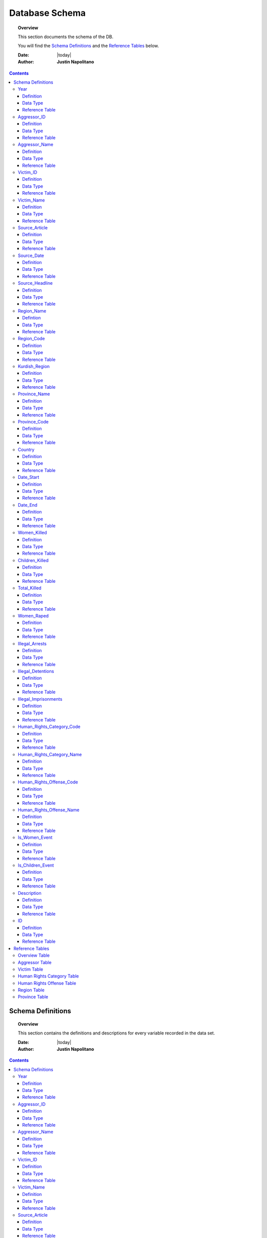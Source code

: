 .. _Database Schema_database:






################
Database Schema
################

.. topic:: Overview

    This section documents the schema of the DB.  
    
    You will find the `Schema Definitions`_ and the `Reference Tables`_ below.


    :Date: |today|
    :Author: **Justin Napolitano**


.. contents::
    :depth: 3


Schema Definitions
##################

.. topic:: Overview

    This section contains the definitions and descriptions for every variable recorded in the data set. 


    :Date: |today|
    :Author: **Justin Napolitano**


.. contents::
    :depth: 3


Year
====
    
Definition
----------
  
    Records the Year an event occurs.

Data Type
---------
    
    Integer.


Reference Table
---------------

    `Overview Table`_.

Aggressor_ID
============

Definition 
----------
  
    Records the ID of the aggressor of an event; the agent or group that commits a human right violation.

Data Type
---------
    
    Categorical Integer.


Reference Table
---------------

    `Aggressor Table`_ .

Aggressor_Name
==============
    
Definition 
----------
  
    Records the name of the aggressor of an event; the agent or group that commits a human right violation.

Data Type
---------
    
    String.

Reference Table
---------------

    `Aggressor Table`_.

Victim_ID
=========
    
Definition   
----------
  
    Records the ID of the victim of an event; the agent or group that is victim to a human right violation commited by the aggressor.

Data Type
---------
    
    Categorical integer.

Reference Table
---------------

    `Victim Table`_.

Victim_Name
===========

Definition  
----------
  
    Records the name of the victim of an event; the agent or group that is victim to a human right violation commited by the aggressor.

Data Type
---------
    
    String.


Reference Table
---------------

    `Victim Table`_.

Source_Article
==============

Definition 
----------

    A record of the name, data, and title of the source from which information on an event is gathered.

Data Type
---------
    
    String.


Reference Table
---------------

    `Overview Table`_.

Source_Date
===========

Definition
----------
  
    The date the source material containing the information of an event record.

Data Type
---------
    
    DateStamp.


Reference Table
---------------

    `Overview Table`_.

Source_Headline
===============

Definition
----------
  
    The title of the source material containing the information of an event record. 

Data Type
---------
    
    String.

Reference Table
---------------

    `Overview Table`_.


Region_Name
===========

Defintion
---------
  
    The name of the administrative region an event was recorded.  Regions are defined according the offical provincial and administrative regions of the Turkish State.

Data Type
---------
    
    String.

Reference Table
---------------

    `Region Table`_.


Region_Code
===========

Definition
----------
  
    The code of the administrative region an event was recorded.  Regions are defined according the offical provincial and administrative regions of the Turkish State.

Data Type
---------
    
    Categorical Integer.


Reference Table
---------------

    `Region Table`_.

Kurdish_Region
==============

Definition
----------
  
    A boolean variable that indicates whether a region is predominantly Kurdish by population.

Data Type
---------
    
    Boolean.

Reference Table
---------------

    `Overview Table`_.

Province_Name
=============

Definition
----------
    
    The name of the provincial level administrative region an event was recorded.  Provinces are defined according the offical provincial and administrative regions of the Turkish State.

Data Type
---------
  
    String.

Reference Table
---------------

    `Province Table`_.


Province_Code
=============

Definition
----------
    
    The code of the provincial level administrative region an event was recorded.  Provinces are defined according the offical provincial and administrative regions of the Turkish State.

Data Type
---------
    
    Categorical Integer.


Reference Table
---------------

    `Province Table`_.


Country
=======

Definition
----------
    
    The state (country) where an event is recorded.

Data Type
---------

    Integer.

Reference Table
---------------

    `Overview Table`_.



Date_Start
==========

Definition
----------

    A record of the day, month, and year in the DD/MM/YYYY format of when an event takes starts.

    If the exact datastamp cannot be determined the best possible date is estimated.

Data Type
---------

    DateStamp DD/MM/YYYY.

Reference Table
---------------

    `Overview Table`_.

Date_End
========

Definition
----------

    A record of the day, month, and yearn in the DD/MM/YYYY format of when an event ends.

Data Type
---------

    DateStamp DD/MM/YYYY.


Reference Table
---------------

    `Overview Table`_.

Women_Killed
=============

Definition
----------

    The best estimate of deaths of women recorded for an event.

Data Type
---------

    Integer.

Reference Table
---------------

    `Overview Table`_.

Children_Killed
===============

Definition
----------

    The best estimate of the number of deaths of children recorded for an event.

Data Type
---------

    Integer.

Reference Table
---------------

    `Overview Table`_.


Total_Killed
===============

Definition
----------

    The sum of Women_Killed, Children_Killed, and any other deaths recorded for an event. 

Data Type
---------

    Integer.


Reference Table
---------------

    `Overview Table`_.

Women_Raped
===============

Definition
----------

    The recorded number of women during an event.  

Data Type
---------

    Integer.

Reference Table
---------------

    `Overview Table`_.

Illegal_Arrests
=====================

Definition
----------

    The recorded number of people illegally arrested during an event.  

Data Type
---------

    Integer.

Reference Table
---------------

    `Overview Table`_.

Illegal_Detentions
==================

Definition
----------

    The recorded number of people illegally detained by any non-governmental agent or organization during an event.  

Data Type
---------

    Integer

Reference Table
---------------

    `Overview Table`_.

Illegal_Imprisonments
=====================

Definition
----------


    The recorded number of people illegally imprisoned by the Turkish State during an event.  

Data Type
---------

    Integer.

Reference Table
---------------

    `Overview Table`_.


Human_Rights_Category_Code
==========================

Definition
----------

    The code of the category of Human Rights violation as defined by Justin Napolitano and Demet Mousseau. Insert a reference here.

Data Type
---------

    Categorical Integer.


Reference Table
---------------

    `Human Rights Category Table`_.



Human_Rights_Category_Name
==========================

Definition
----------

    The name of the category of Human Rights violation as defined by Justin Napolitano and Demet Mousseau. Insert a reference here.

Data Type
---------

    String.


Reference Table
---------------

    `Human Rights Category Table`_.



Human_Rights_Offense_Code
==========================

Definition
----------


    The code of the offence to Human Rights as defined by the United Nations or Comparable International Treaty Organization.


Data Type
---------

    Categorical Integer.


Reference Table
---------------

    `Human Rights Offense Table`_.



Human_Rights_Offense_Name
==========================

Definition
----------

    The name of the offence to Human Rights as defined by the United Nations or Comparable International Treaty Organization.

Data Type
---------


    String.


Reference Table
---------------

    `Human Rights Offense Table`_.


Is_Women_Event
==============

Definition
----------

    A boolean variable that designates if an event primarily affects males or females.

    0 designates an event as affecting males.

    1 designates an event as affecting women.

Data Type
---------

    Boolean.

Reference Table
---------------

    `Overview Table`_.


Is_Children_Event
=================

Definition
----------


    A boolean variable that designates if an event primarily affects adults or children.  
    
    0 designates an event as affecting adults. 
    
    1 designates an event as affecting children.

Data Type
---------

    Boolean.

Reference Table
---------------

    `Overview Table`_


Description
===========

Definition
----------


    A description of an event that may contain information that could not be relayed in the coding. 


Data Type
---------

    String.


Reference Table
---------------

    `Overview Table`_.

ID
===

Definition
----------

    A unique identifier for a coded event


    It is constructed by appending the values of: 
        #. year
        #. Aggressor_ID
        #. Victim_ID
        #. Human_Rights_Category_Code 
        #. Human_Rights_Offense_Code


    For instance, id 19981265 is an event that occurred in 1998 committed by the Turkish government against women.  It is a broad violation of Collective Developmental rights.  Specifically, the right to freedom of peaceful assembly and association



Data Type
---------

    String.

Reference Table
---------------

    `Overview Table`_.




Reference Tables
################
.. topic:: Overview

    This section contains reference tables for variables coded numerically in the Turkish-Kurdish Conflict Event Database


    :Date: |today|
    :Author: **Justin Napolitano**

.. contents:: :local:
    :depth: 3

Overview Table
==============

.. csv-table:: Overview Table
   :file: csv/schema_overview.csv
   :widths: 10, 10
   :header-rows: 1


Aggressor Table
===============

.. csv-table:: Aggressor Table
   :file: csv/side_a_table.csv
   :widths: 3, 10

Victim Table
============

.. csv-table:: Victim Table
   :file: csv/side_b_table.csv
   :widths: 3, 10
   :header-rows: 1

Human Rights Category Table
===========================

.. csv-table:: Human Rights Category Table
   :file: csv/human_rights_category_table.csv
   :widths: 3, 10
   :header-rows: 1

Human Rights Offense Table
===========================

.. csv-table:: Human Rights Offense Table
   :file: csv/human_rights_offense_table.csv
   :widths: 5, 20, 5, 5, 15, 15
   :header-rows: 1   

Region Table
============

.. csv-table:: Region Table
   :file: csv/region_code_table.csv
   :widths: 3, 10
   :header-rows: 1

Province Table
==============

.. csv-table:: Province Table
   :file: csv/province_code_table.csv
   :widths: 3, 15
   :header-rows: 1